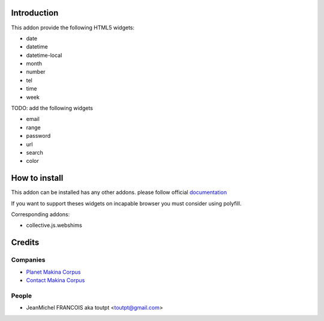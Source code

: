 Introduction
============

This addon provide the following HTML5 widgets:

* date
* datetime
* datetime-local
* month
* number
* tel
* time
* week


TODO: add the following widgets

* email
* range
* password
* url
* search
* color


How to install
==============

This addon can be installed has any other addons. please follow official
documentation_

If you want to support theses widgets on incapable browser you must consider
using polyfill.

Corresponding addons:

* collective.js.webshims


Credits
=======

Companies
---------

* `Planet Makina Corpus <http://www.makina-corpus.org>`_
* `Contact Makina Corpus <mailto:python@makina-corpus.org>`_

People
------

- JeanMichel FRANCOIS aka toutpt <toutpt@gmail.com>

.. _documentation: http://plone.org/documentation/kb/installing-add-ons-quick-how-to
